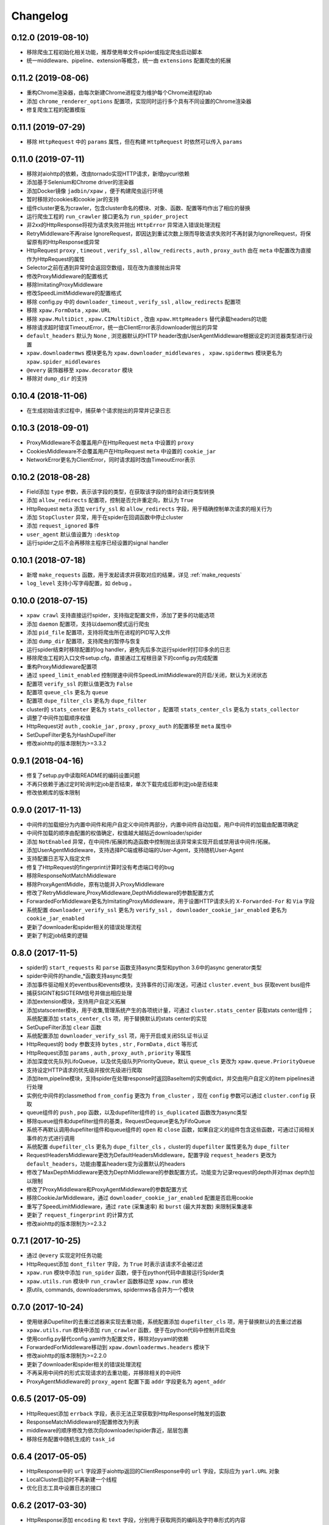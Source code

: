 .. _changelog:

Changelog
=========

0.12.0 (2019-08-10)
-------------------

- 移除爬虫工程初始化相关功能，推荐使用单文件spider或指定爬虫启动脚本
- 统一middleware、pipeline、extension等概念，统一由 ``extensions`` 配置爬虫的拓展

0.11.2 (2019-08-06)
-------------------

- 重构Chrome渲染器，由每次新建Chrome进程变为维护每个Chrome进程的tab
- 添加 ``chrome_renderer_options`` 配置项，实现同时运行多个具有不同设置的Chrome渲染器
- 修复爬虫工程的配置模版

0.11.1 (2019-07-29)
-------------------

- 移除 ``HttpRequest`` 中的 ``params`` 属性，但在构建 ``HttpRequest`` 时依然可以传入 ``params``

0.11.0 (2019-07-11)
-------------------

- 移除对aiohttp的依赖，改由tornado实现HTTP请求，新增pycurl依赖
- 添加基于Selenium和Chrome driver的渲染器
- 添加Docker镜像 ``jadbin/xpaw`` ，便于构建爬虫运行环境
- 暂时移除对cookies和cookie jar的支持
- 组件cluster更名为crawler，包含cluster命名的模块、对象、函数、配置等均作出了相应的替换
- 运行爬虫工程的 ``run_crawler`` 接口更名为 ``run_spider_project``
- 非2xx的HttpResponse将视为请求失败并抛出 ``HttpError`` 异常进入错误处理流程
- RetryMiddleware不再raise IgnoreRequest，即因达到重试次数上限而导致请求失败时不再封装为IgnoreRequest，将保留原有的HttpResponse或异常
- HttpRequest ``proxy`` , ``timeout`` , ``verify_ssl`` , ``allow_redirects`` , ``auth`` ,  ``proxy_auth`` 由在 ``meta`` 中配置改为直接作为HttpRequest的属性
- Selector之前在遇到异常时会返回空数组，现在改为直接抛出异常
- 修改ProxyMiddleware的配置格式
- 移除ImitatingProxyMiddleware
- 修改SpeedLimitMiddleware的配置格式
- 移除 config.py 中的 ``downloader_timeout`` , ``verify_ssl`` , ``allow_redirects`` 配置项
- 移除 ``xpaw.FormData`` , ``xpaw.URL``
- 移除 ``xpaw.MultiDict`` , ``xpaw.CIMultiDict`` , 改由 ``xpaw.HttpHeaders`` 替代承载headers的功能
- 移除请求超时错误TimeoutError，统一由ClientError表示downloader抛出的异常
- ``default_headers`` 默认为 ``None`` , 浏览器默认的HTTP header改由UserAgentMiddleware根据设定的浏览器类型进行设置
- ``xpaw.downloadermws`` 模块更名为 ``xpaw.downloader_middlewares`` ， ``xpaw.spidermws`` 模块更名为 ``xpaw.spider_middlewares``
- ``@every`` 装饰器移至 ``xpaw.decorator`` 模块
- 移除对 ``dump_dir`` 的支持


0.10.4 (2018-11-06)
-------------------

- 在生成初始请求过程中，捕获单个请求抛出的异常并记录日志


0.10.3 (2018-09-01)
-------------------

- ProxyMiddleware不会覆盖用户在HttpRequest ``meta`` 中设置的 ``proxy``
- CookiesMiddleware不会覆盖用户在HttpRequest ``meta`` 中设置的 ``cookie_jar``
- NetworkError更名为ClientError，同时请求超时改由TimeoutError表示


0.10.2 (2018-08-28)
-------------------

- Field添加 ``type`` 参数，表示该字段的类型，在获取该字段的值时会进行类型转换
- 添加 ``allow_redirects`` 配置项，控制是否允许重定向，默认为 ``True``
- HttpRequest ``meta`` 添加 ``verify_ssl`` 和 ``allow_redirects`` 字段，用于精确控制单次请求的相关行为
- 添加 ``StopCluster`` 异常，用于在spider在回调函数中停止cluster
- 添加 ``request_ignored`` 事件
- ``user_agent`` 默认值设置为 ``:desktop``
- 运行spider之后不会再移除主程序已经设置的signal handler


0.10.1 (2018-07-18)
-------------------

- 新增 ``make_requests`` 函数，用于发起请求并获取对应的结果，详见 :ref:`make_requests`
- ``log_level`` 支持小写字母配置，如 ``debug`` 。


0.10.0 (2018-07-15)
-------------------

- ``xpaw crawl`` 支持直接运行spider，支持指定配置文件，添加了更多的功能选项
- 添加 ``daemon`` 配置项，支持以daemon模式运行爬虫
- 添加 ``pid_file`` 配置项，支持将爬虫所在进程的PID写入文件
- 添加 ``dump_dir`` 配置项，支持爬虫的暂停与恢复
- 运行spider结束时移除配置的log handler，避免先后多次运行spider时打印多余的日志
- 移除爬虫工程的入口文件setup.cfg，直接通过工程根目录下的config.py完成配置
- 重构ProxyMiddleware配置项
- 通过 ``speed_limit_enabled`` 控制限速中间件SpeedLimitMiddleware的开启/关闭，默认为关闭状态
- 配置项 ``verify_ssl`` 的默认值更改为 ``False``
- 配置项 ``queue_cls`` 更名为 ``queue``
- 配置项 ``dupe_filter_cls`` 更名为 ``dupe_filter``
- cluster的 ``stats_center`` 更名为 ``stats_collector`` ，配置项 ``stats_center_cls`` 更名为 ``stats_collector``
- 调整了中间件加载顺序权值
- HttpRequest对 ``auth`` , ``cookie_jar`` , ``proxy`` , ``proxy_auth`` 的配置移至 ``meta`` 属性中
- SetDupeFilter更名为HashDupeFilter
- 修改aiohttp的版本限制为>=3.3.2


0.9.1 (2018-04-16)
------------------

- 修复了setup.py中读取README的编码设置问题
- 不再只依赖于通过定时轮询判定job是否结束，单次下载完成后即判定job是否结束
- 修改依赖库的版本限制


0.9.0 (2017-11-13)
------------------

- 中间件的加载细分为内置中间件和用户自定义中间件两部分，内置中间件自动加载，用户中间件的加载由配置项确定
- 中间件加载的顺序由配置的权值确定，权值越大越贴近downloader/spider
- 添加 ``NotEnabled`` 异常，在中间件/拓展的构造函数中控制抛出该异常来实现开启或禁用该中间件/拓展。
- 添加UserAgentMiddleware，支持选择PC端或移动端的User-Agent，支持随机User-Agent
- 支持配置日志写入指定文件
- 修复了HttpRequest的fingerprint计算时没有考虑端口号的bug
- 移除ResponseNotMatchMiddleware
- 移除ProxyAgentMiddle，原有功能并入ProxyMiddleware
- 修改了RetryMiddleware,ProxyMiddleware,DepthMiddleware的参数配置方式
- ForwardedForMiddleware更名为ImitatingProxyMiddleware，用于设置HTTP请求头的 ``X-Forwarded-For`` 和 ``Via`` 字段
- 系统配置 ``downloader_verify_ssl`` 更名为 ``verify_ssl`` ， ``downloader_cookie_jar_enabled`` 更名为 ``cookie_jar_enabled``
- 更新了downloader和spider相关的错误处理流程
- 更新了判定job结束的逻辑


0.8.0 (2017-11-5)
-----------------

- spider的 ``start_requests`` 和 ``parse`` 函数支持async类型和python 3.6中的async generator类型
- spider中间件的handle_*函数支持async类型
- 添加事件驱动相关的eventbus和events模块，支持事件的订阅/发送，可通过 ``cluster.event_bus`` 获取event bus组件
- 捕获SIGINT和SIGTERM信号并做出相应处理
- 添加extension模块，支持用户自定义拓展
- 添加statscenter模块，用于收集,管理系统产生的各项统计量，可通过 ``cluster.stats_center`` 获取stats center组件；
  系统配置添加 ``stats_center_cls`` 项，用于替换默认的stats center的实现
- SetDupeFilter添加 ``clear`` 函数
- 系统配置添加 ``downloader_verify_ssl`` 项，用于开启或关闭SSL证书认证
- HttpRequest的 ``body`` 参数支持 ``bytes`` , ``str`` , ``FormData`` , ``dict`` 等形式
- HttpRequest添加 ``params`` , ``auth`` , ``proxy_auth`` , ``priority`` 等属性
- 添加深度优先队列LifoQueue，以及优先级队列PriorityQueue，默认 ``queue_cls`` 更改为 ``xpaw.queue.PriorityQueue``
- 支持设定HTTP请求的优先级并按优先级进行爬取
- 添加item,pipeline模块，支持spider在处理response时返回BaseItem的实例或dict，并交由用户自定义的item pipelines进行处理
- 实例化中间件的classmethod ``from_config`` 更改为 ``from_cluster`` ，现在 ``config`` 参数可以通过 ``cluster.config`` 获取
- queue组件的 ``push`` , ``pop`` 函数，以及dupefilter组件的 ``is_duplicated`` 函数改为async类型
- 移除queue组件和dupefilter组件的基类，RequestDequeue更名为FifoQueue
- 系统不再默认调用dupefilter组件和queue组件的 ``open`` 和 ``close`` 函数，如果自定义的组件包含这些函数，可通过订阅相关事件的方式进行调用
- 系统配置 ``dupefilter_cls`` 更名为 ``dupe_filter_cls`` ，cluster的 ``dupefilter`` 属性更名为 ``dupe_filter``
- RequestHeadersMiddleware更改为DefaultHeadersMiddleware，配置字段 ``request_headers`` 更改为 ``default_headers``，功能由覆盖headers变为设置默认的headers
- 修改了MaxDepthMiddleware更改为DepthMiddleware的参数配置方式，功能变为记录request的depth并对max depth加以限制
- 修改了ProxyMiddleware和ProxyAgentMiddleware的参数配置方式
- 移除CookieJarMiddleware，通过 ``downloader_cookie_jar_enabled`` 配置是否启用cookie
- 重写了SpeedLimitMiddleware，通过 ``rate`` (采集速率) 和 ``burst`` (最大并发数) 来限制采集速率
- 更新了 ``request_fingerprint`` 的计算方式
- 修改aiohttp的版本限制为>=2.3.2


0.7.1 (2017-10-25)
------------------

- 通过 ``@every`` 实现定时任务功能
- HttpRequest添加 ``dont_filter`` 字段，为 ``True`` 时表示该请求不会被过滤
- ``xpaw.run`` 模块中添加 ``run_spider`` 函数，便于在python代码中直接运行Spider类
- ``xpaw.utils.run`` 模块中 ``run_crawler`` 函数移动至 ``xpaw.run`` 模块
- 原utils, commands, downloadersmws, spidermws各合并为一个模块


0.7.0 (2017-10-24)
------------------

- 使用继承Dupefilter的去重过滤器来实现去重功能，系统配置添加 ``dupefilter_cls`` 项，用于替换默认的去重过滤器
- ``xpaw.utils.run`` 模块中添加 ``run_crawler`` 函数，便于在python代码中控制开启爬虫
- 使用config.py替代config.yaml作为配置文件，移除对pyyaml的依赖
- ForwardedForMiddleware移动到 ``xpaw.downloadermws.headers`` 模块下
- 修改aiohttp的版本限制为>=2.2.0
- 更新了downloader和spider相关的错误处理流程
- 不再采用中间件的形式实现请求的去重功能，并移除相关的中间件
- ProxyAgentMiddleware的 ``proxy_agent`` 配置下面 ``addr`` 字段更名为 ``agent_addr``


0.6.5 (2017-05-09)
------------------

- HttpRequest添加 ``errback`` 字段，表示无法正常获取到HttpResponse时触发的函数
- ResponseMatchMiddleware的配置修改为列表
- middleware的顺序修改为依次向downloader/spider靠近，层层包裹
- 移除任务配置中随机生成的 ``task_id``


0.6.4 (2017-05-05)
------------------

- HttpResponse中的 ``url`` 字段源于aiohttp返回的ClientResponse中的 ``url`` 字段，实际应为 ``yarl.URL`` 对象
- LocalCluster启动时不再新建一个线程
- 优化日志工具中设置日志的接口


0.6.2 (2017-03-30)
------------------

- HttpResponse添加 ``encoding`` 和 ``text`` 字段，分别用于获取网页的编码及字符串形式的内容
- 添加ResponseMatchMiddleware，用于初步判断得到的页面是否符合要求
- 添加CookieJarMiddleware，用于维护请求过程中产生的cookie，同时HttpRequest ``meta`` 中添加系统项 ``cookie_jar`` 作为发起请求时使用的cookie jar
- HttpRequest ``meta`` 添加 ``timeout`` 字段，用于精确控制某个请求的超时时间
- 系统配置添加 ``queue_cls`` 项，用于替换默认的请求队列


0.6.1 (2017-03-23)
------------------

- 中间件添加 ``open`` 和 ``close`` 两个钩子函数，分别对应开启和关闭爬虫的事件
- RetryMiddleware中可以自定义需要重试的HTTP状态码
- 添加SpeedLimitMiddleware，用于爬虫限速
- 添加ProxyMiddleware，用于为请求添加指定代理
- 移除MongoDedupeMiddleware及对pymongo的依赖
- 修改ProxyAgentMiddleware,RetryMiddleware在配置文件中的参数格式
- DepthMiddleware更名为MaxDepthMiddleware


0.6.0 (2017-03-16)
------------------

- First release
